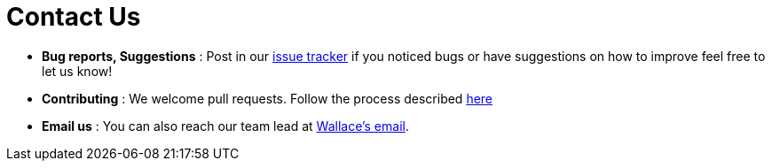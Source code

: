 = Contact Us
:site-section: ContactUs
:stylesDir: stylesheets

* *Bug reports, Suggestions* : Post in our https://github.com/AY1920S1-CS2103T-W12-3/main/issues[issue tracker] if you noticed bugs or have suggestions on how to improve feel free to let us know!
* *Contributing* : We welcome pull requests. Follow the process described https://github.com/oss-generic/process[here]
* *Email us* : You can also reach our team lead at mailto:Wallacelim97@gmail.com[Wallace's email].
